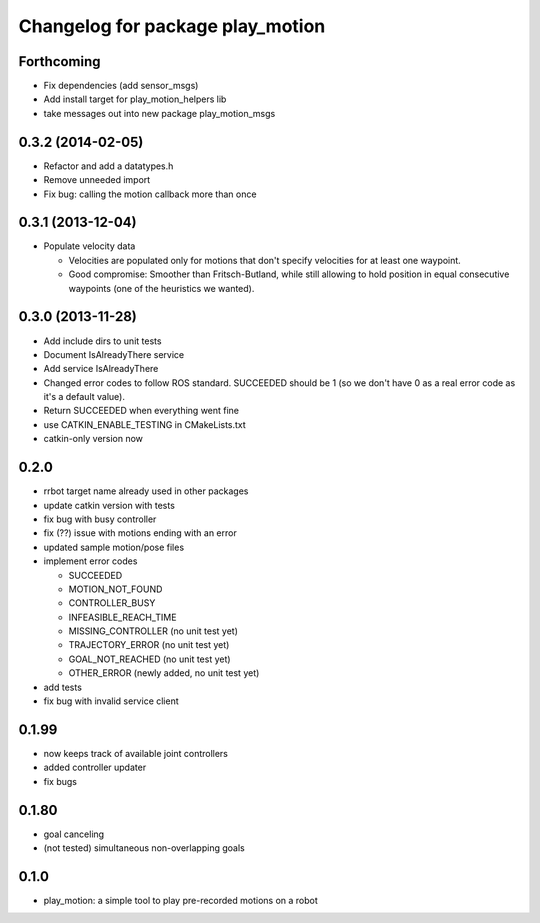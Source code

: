 ^^^^^^^^^^^^^^^^^^^^^^^^^^^^^^^^^
Changelog for package play_motion
^^^^^^^^^^^^^^^^^^^^^^^^^^^^^^^^^

Forthcoming
-----------
* Fix dependencies (add sensor_msgs)
* Add install target for play_motion_helpers lib
* take messages out into new package play_motion_msgs

0.3.2 (2014-02-05)
------------------
* Refactor and add a datatypes.h
* Remove unneeded import
* Fix bug: calling the motion callback more than once

0.3.1 (2013-12-04)
------------------
* Populate velocity data

  * Velocities are populated only for motions that don't specify velocities for at least one waypoint.
  * Good compromise: Smoother than Fritsch-Butland, while still allowing to hold position in equal consecutive waypoints (one of the heuristics we wanted).

0.3.0 (2013-11-28)
------------------
* Add include dirs to unit tests
* Document IsAlreadyThere service
* Add service IsAlreadyThere
* Changed error codes to follow ROS standard. SUCCEEDED should be 1 (so we don't have 0 as a real error code as it's a default value).
* Return SUCCEEDED when everything went fine
* use CATKIN_ENABLE_TESTING in CMakeLists.txt
* catkin-only version now

0.2.0
-----
* rrbot target name already used in other packages
* update catkin version with tests
* fix bug with busy controller
* fix (??) issue with motions ending with an error
* updated sample motion/pose files
* implement error codes

  * SUCCEEDED
  * MOTION_NOT_FOUND
  * CONTROLLER_BUSY
  * INFEASIBLE_REACH_TIME
  * MISSING_CONTROLLER (no unit test yet)
  * TRAJECTORY_ERROR (no unit test yet)
  * GOAL_NOT_REACHED (no unit test yet)
  * OTHER_ERROR (newly added, no unit test yet)

* add tests
* fix bug with invalid service client

0.1.99
------
* now keeps track of available joint controllers
* added controller updater
* fix bugs

0.1.80
------
* goal canceling
* (not tested) simultaneous non-overlapping goals

0.1.0
-----
* play_motion: a simple tool to play pre-recorded motions on a robot
